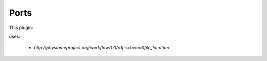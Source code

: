 .. _mcp-file-location-sink-specification:

Ports
-----

This plugin:

uses:

    * *http://physiomeproject.org/workflow/1.0/rdf-schema#file_location*
